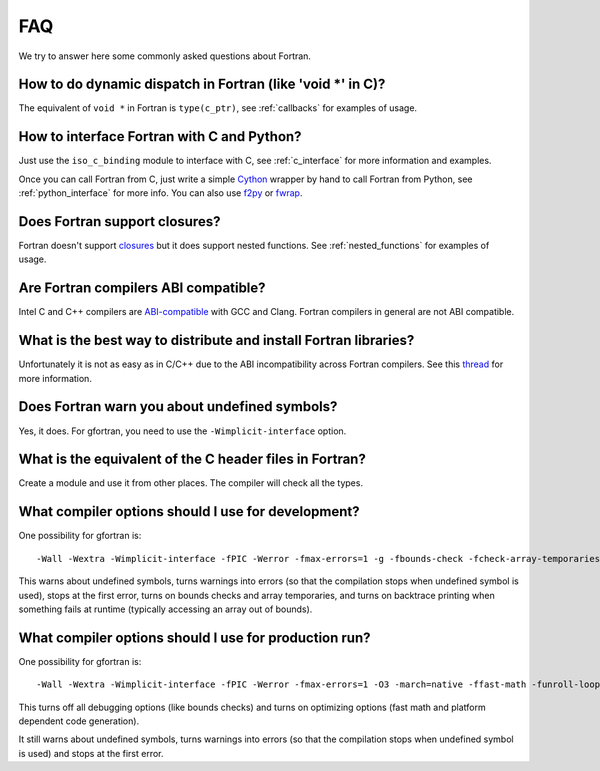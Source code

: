 ===
FAQ
===

We try to answer here some commonly asked questions about Fortran.

How to do dynamic dispatch in Fortran (like 'void \*' in C)?
------------------------------------------------------------

The equivalent of ``void *`` in Fortran is ``type(c_ptr)``, see
:ref:`callbacks` for examples of usage.

How to interface Fortran with C and Python?
-------------------------------------------

Just use the ``iso_c_binding`` module to interface with C, see
:ref:`c_interface` for more information and examples.

Once you can call Fortran from C, just write a simple
`Cython <http://cython.org/>`_ wrapper by hand
to call Fortran from Python, see
:ref:`python_interface` for more info.
You can also use `f2py <http://www.f2py.com/>`_ or
`fwrap <http://fwrap.sourceforge.net/>`_.

Does Fortran support closures?
------------------------------

Fortran doesn't support `closures <http://en.wikipedia.org/wiki/Closure_(computer_science)>`_
but it does support nested functions.
See :ref:`nested_functions` for examples of usage.

Are Fortran compilers ABI compatible?
-------------------------------------

Intel C and C++ compilers are
`ABI-compatible <http://software.intel.com/sites/products/collateral/hpc/compilers/intel_linux_compiler_compatibility_with_gnu_compilers.pdf>`_
with GCC and Clang. Fortran compilers in general are not ABI compatible.

What is the best way to distribute and install Fortran libraries?
-----------------------------------------------------------------

Unfortunately it is not as easy as in C/C++ due to the ABI incompatibility
across Fortran compilers. See this
`thread <http://gcc.gnu.org/ml/fortran/2011-06/msg00114.html>`_
for more information.

Does Fortran warn you about undefined symbols?
----------------------------------------------

Yes, it does. For gfortran, you need to use the ``-Wimplicit-interface`` option.

What is the equivalent of the C header files in Fortran?
--------------------------------------------------------

Create a module and use it from other places. The compiler will check all the
types.

What compiler options should I use for development?
---------------------------------------------------

One possibility for gfortran is::

    -Wall -Wextra -Wimplicit-interface -fPIC -Werror -fmax-errors=1 -g -fbounds-check -fcheck-array-temporaries -fbacktrace

This warns about undefined symbols, turns warnings into errors (so that the
compilation stops when undefined symbol is used), stops at the first error,
turns on bounds checks and array temporaries, and turns on backtrace printing
when something fails at runtime (typically accessing an array out of bounds).

What compiler options should I use for production run?
------------------------------------------------------

One possibility for gfortran is::

    -Wall -Wextra -Wimplicit-interface -fPIC -Werror -fmax-errors=1 -O3 -march=native -ffast-math -funroll-loops

This turns off all debugging options (like bounds checks)
and turns on optimizing options (fast math and platform dependent code
generation).

It still warns about undefined symbols, turns warnings into errors (so that the
compilation stops when undefined symbol is used) and stops at the first error.
